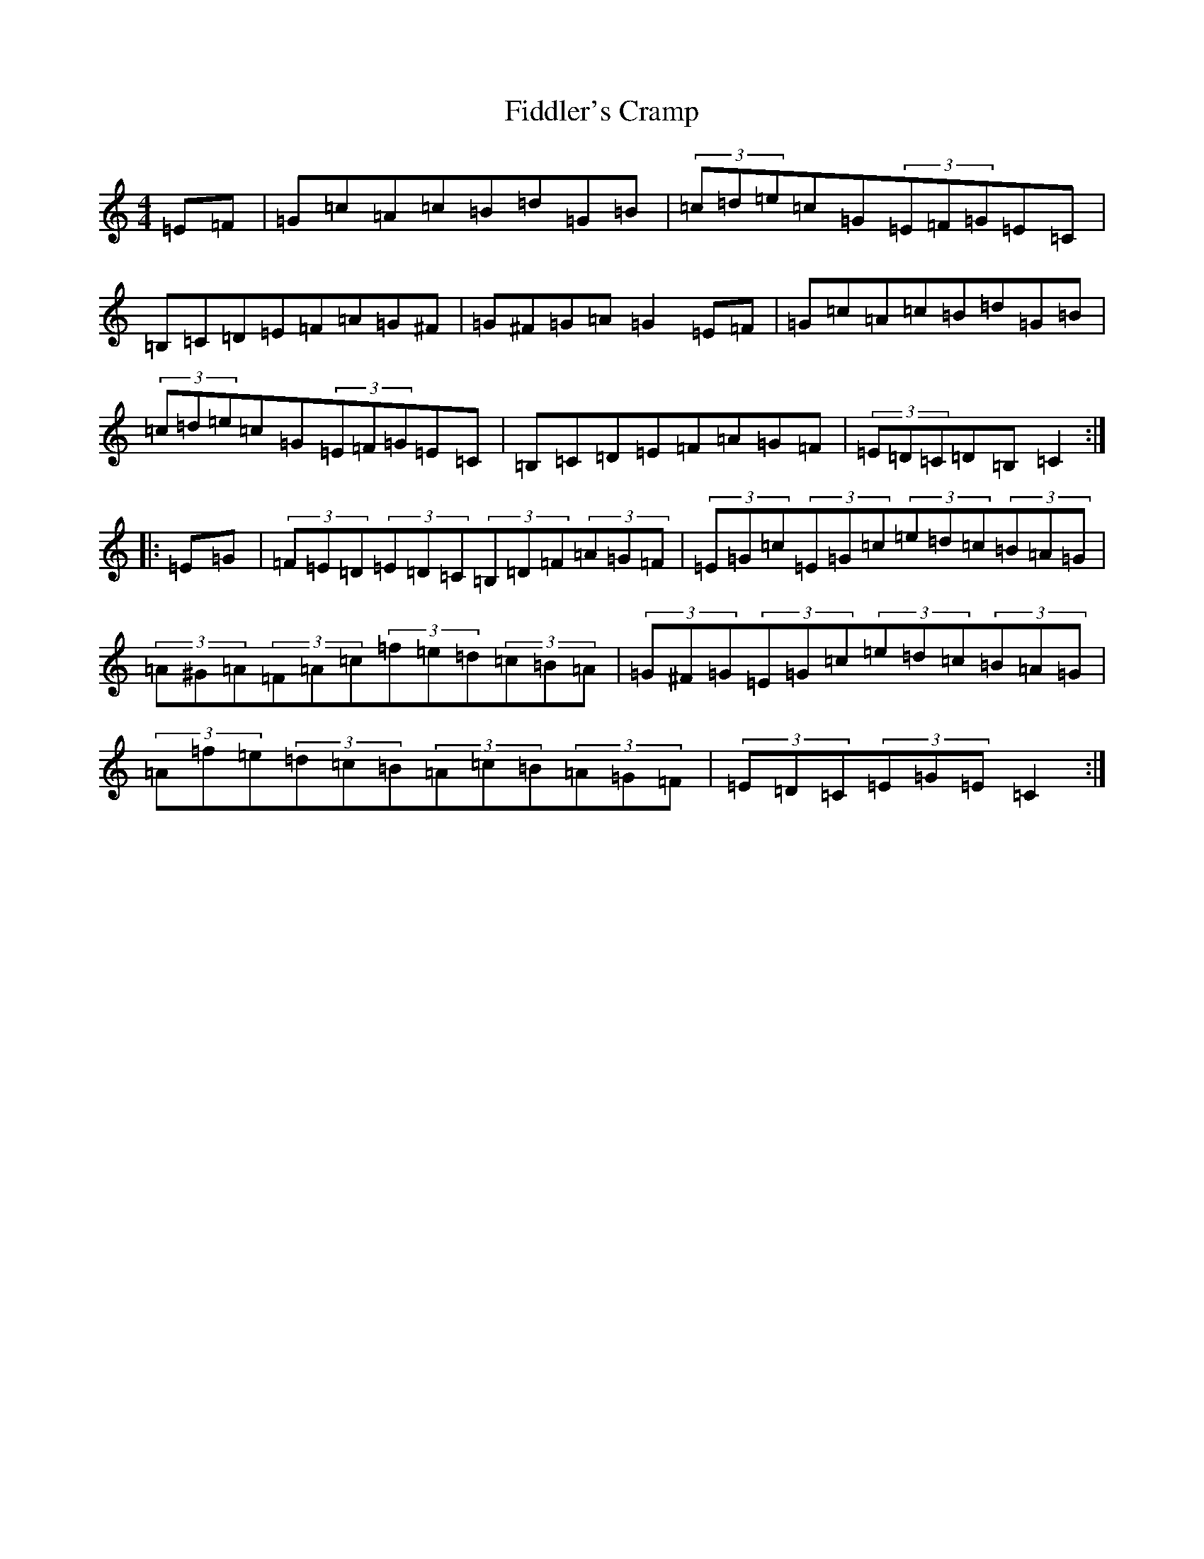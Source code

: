 X: 6722
T: Fiddler's Cramp
S: https://thesession.org/tunes/1957#setting1957
R: hornpipe
M:4/4
L:1/8
K: C Major
=E=F|=G=c=A=c=B=d=G=B|(3=c=d=e=c=G(3=E=F=G=E=C|=B,=C=D=E=F=A=G^F|=G^F=G=A=G2=E=F|=G=c=A=c=B=d=G=B|(3=c=d=e=c=G(3=E=F=G=E=C|=B,=C=D=E=F=A=G=F|(3=E=D=C=D=B,=C2:||:=E=G|(3=F=E=D(3=E=D=C(3=B,=D=F(3=A=G=F|(3=E=G=c(3=E=G=c(3=e=d=c(3=B=A=G|(3=A^G=A(3=F=A=c(3=f=e=d(3=c=B=A|(3=G^F=G(3=E=G=c(3=e=d=c(3=B=A=G|(3=A=f=e(3=d=c=B(3=A=c=B(3=A=G=F|(3=E=D=C(3=E=G=E=C2:|